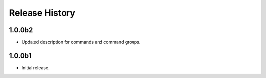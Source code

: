 .. :changelog:

Release History
===============

1.0.0b2
+++++
* Updated description for commands and command groups.

1.0.0b1
++++++
* Initial release.